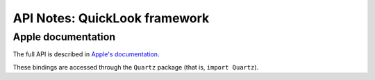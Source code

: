 API Notes: QuickLook framework
==============================

Apple documentation
-------------------

The full API is described in `Apple's documentation`__.

.. __: https://developer.apple.com/documentation/quicklook?language=objc

These bindings are accessed through the ``Quartz`` package (that is, ``import Quartz``).

.. deprecated:: macOS 10.15
